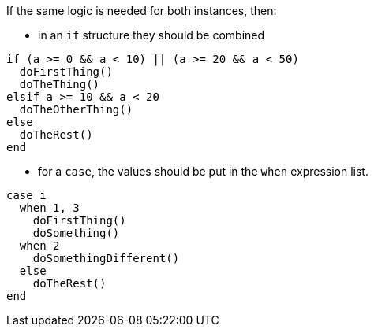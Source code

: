 If the same logic is needed for both instances, then:

* in an `if` structure they should be combined

[source,ruby,diff-id=1,diff-type=compliant]
----
if (a >= 0 && a < 10) || (a >= 20 && a < 50)
  doFirstThing()
  doTheThing()
elsif a >= 10 && a < 20
  doTheOtherThing()
else
  doTheRest()
end
----

* for a `case`, the values should be put in the `when` expression list.

[source,ruby,diff-id=2,diff-type=compliant]
----
case i
  when 1, 3
    doFirstThing()
    doSomething()
  when 2
    doSomethingDifferent()
  else
    doTheRest()
end
----